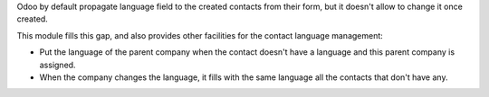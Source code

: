 Odoo by default propagate language field to the created contacts from their
form, but it doesn't allow to change it once created.

This module fills this gap, and also provides other facilities for the
contact language management:

* Put the language of the parent company when the contact doesn't have a
  language and this parent company is assigned.
* When the company changes the language, it fills with the same language all
  the contacts that don't have any.



